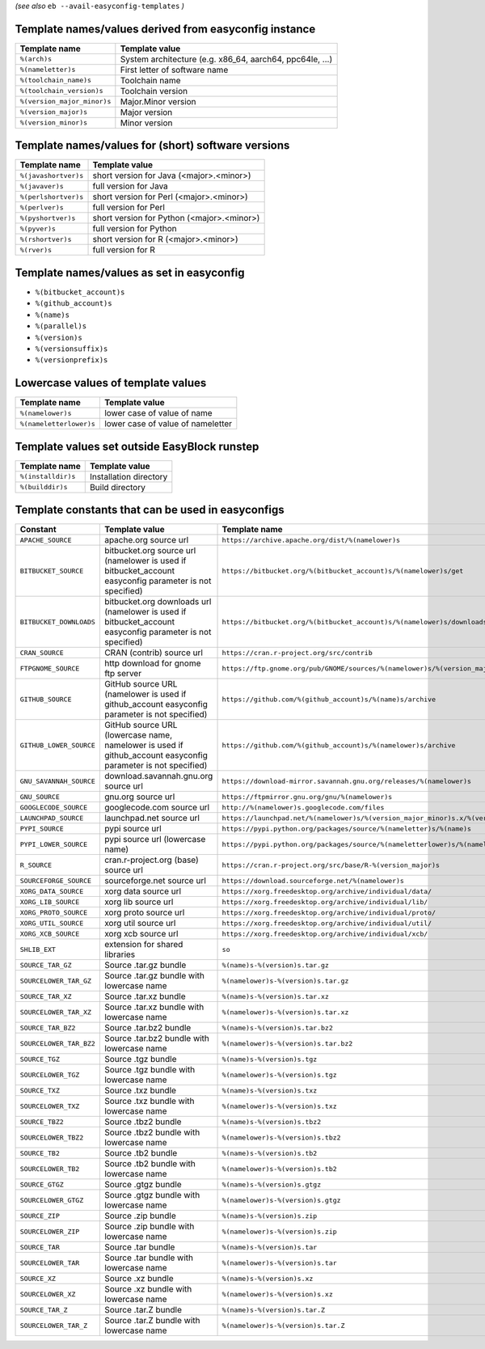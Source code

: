 .. _avail_easyconfig_templates:

*(see also* ``eb --avail-easyconfig-templates`` *)*

Template names/values derived from easyconfig instance
------------------------------------------------------

===========================    ========================================================
Template name                  Template value                                          
===========================    ========================================================
``%(arch)s``                   System architecture (e.g. x86_64, aarch64, ppc64le, ...)
``%(nameletter)s``             First letter of software name                           
``%(toolchain_name)s``         Toolchain name                                          
``%(toolchain_version)s``      Toolchain version                                       
``%(version_major_minor)s``    Major.Minor version                                     
``%(version_major)s``          Major version                                           
``%(version_minor)s``          Minor version                                           
===========================    ========================================================


Template names/values for (short) software versions
---------------------------------------------------

====================    ==========================================
Template name           Template value                            
====================    ==========================================
``%(javashortver)s``    short version for Java (<major>.<minor>)  
``%(javaver)s``         full version for Java                     
``%(perlshortver)s``    short version for Perl (<major>.<minor>)  
``%(perlver)s``         full version for Perl                     
``%(pyshortver)s``      short version for Python (<major>.<minor>)
``%(pyver)s``           full version for Python                   
``%(rshortver)s``       short version for R (<major>.<minor>)     
``%(rver)s``            full version for R                        
====================    ==========================================


Template names/values as set in easyconfig
------------------------------------------

* ``%(bitbucket_account)s``
* ``%(github_account)s``
* ``%(name)s``
* ``%(parallel)s``
* ``%(version)s``
* ``%(versionsuffix)s``
* ``%(versionprefix)s``

Lowercase values of template values
-----------------------------------

=======================    =================================
Template name              Template value                   
=======================    =================================
``%(namelower)s``          lower case of value of name      
``%(nameletterlower)s``    lower case of value of nameletter
=======================    =================================

Template values set outside EasyBlock runstep
---------------------------------------------

==================    ======================
Template name         Template value        
==================    ======================
``%(installdir)s``    Installation directory
``%(builddir)s``      Build directory       
==================    ======================

Template constants that can be used in easyconfigs
--------------------------------------------------

=======================    =============================================================================================================    ========================================================================================
Constant                   Template value                                                                                                   Template name                                                                           
=======================    =============================================================================================================    ========================================================================================
``APACHE_SOURCE``          apache.org source url                                                                                            ``https://archive.apache.org/dist/%(namelower)s``                                       
``BITBUCKET_SOURCE``       bitbucket.org source url (namelower is used if bitbucket_account easyconfig parameter is not specified)          ``https://bitbucket.org/%(bitbucket_account)s/%(namelower)s/get``                       
``BITBUCKET_DOWNLOADS``    bitbucket.org downloads url (namelower is used if bitbucket_account easyconfig parameter is not specified)       ``https://bitbucket.org/%(bitbucket_account)s/%(namelower)s/downloads``                 
``CRAN_SOURCE``            CRAN (contrib) source url                                                                                        ``https://cran.r-project.org/src/contrib``                                              
``FTPGNOME_SOURCE``        http download for gnome ftp server                                                                               ``https://ftp.gnome.org/pub/GNOME/sources/%(namelower)s/%(version_major_minor)s``       
``GITHUB_SOURCE``          GitHub source URL (namelower is used if github_account easyconfig parameter is not specified)                    ``https://github.com/%(github_account)s/%(name)s/archive``                              
``GITHUB_LOWER_SOURCE``    GitHub source URL (lowercase name, namelower is used if github_account easyconfig parameter is not specified)    ``https://github.com/%(github_account)s/%(namelower)s/archive``                         
``GNU_SAVANNAH_SOURCE``    download.savannah.gnu.org source url                                                                             ``https://download-mirror.savannah.gnu.org/releases/%(namelower)s``                     
``GNU_SOURCE``             gnu.org source url                                                                                               ``https://ftpmirror.gnu.org/gnu/%(namelower)s``                                         
``GOOGLECODE_SOURCE``      googlecode.com source url                                                                                        ``http://%(namelower)s.googlecode.com/files``                                           
``LAUNCHPAD_SOURCE``       launchpad.net source url                                                                                         ``https://launchpad.net/%(namelower)s/%(version_major_minor)s.x/%(version)s/+download/``
``PYPI_SOURCE``            pypi source url                                                                                                  ``https://pypi.python.org/packages/source/%(nameletter)s/%(name)s``                     
``PYPI_LOWER_SOURCE``      pypi source url (lowercase name)                                                                                 ``https://pypi.python.org/packages/source/%(nameletterlower)s/%(namelower)s``           
``R_SOURCE``               cran.r-project.org (base) source url                                                                             ``https://cran.r-project.org/src/base/R-%(version_major)s``                             
``SOURCEFORGE_SOURCE``     sourceforge.net source url                                                                                       ``https://download.sourceforge.net/%(namelower)s``                                      
``XORG_DATA_SOURCE``       xorg data source url                                                                                             ``https://xorg.freedesktop.org/archive/individual/data/``                               
``XORG_LIB_SOURCE``        xorg lib source url                                                                                              ``https://xorg.freedesktop.org/archive/individual/lib/``                                
``XORG_PROTO_SOURCE``      xorg proto source url                                                                                            ``https://xorg.freedesktop.org/archive/individual/proto/``                              
``XORG_UTIL_SOURCE``       xorg util source url                                                                                             ``https://xorg.freedesktop.org/archive/individual/util/``                               
``XORG_XCB_SOURCE``        xorg xcb source url                                                                                              ``https://xorg.freedesktop.org/archive/individual/xcb/``                                
``SHLIB_EXT``              extension for shared libraries                                                                                   ``so``                                                                                  
``SOURCE_TAR_GZ``          Source .tar.gz bundle                                                                                            ``%(name)s-%(version)s.tar.gz``                                                         
``SOURCELOWER_TAR_GZ``     Source .tar.gz bundle with lowercase name                                                                        ``%(namelower)s-%(version)s.tar.gz``                                                    
``SOURCE_TAR_XZ``          Source .tar.xz bundle                                                                                            ``%(name)s-%(version)s.tar.xz``                                                         
``SOURCELOWER_TAR_XZ``     Source .tar.xz bundle with lowercase name                                                                        ``%(namelower)s-%(version)s.tar.xz``                                                    
``SOURCE_TAR_BZ2``         Source .tar.bz2 bundle                                                                                           ``%(name)s-%(version)s.tar.bz2``                                                        
``SOURCELOWER_TAR_BZ2``    Source .tar.bz2 bundle with lowercase name                                                                       ``%(namelower)s-%(version)s.tar.bz2``                                                   
``SOURCE_TGZ``             Source .tgz bundle                                                                                               ``%(name)s-%(version)s.tgz``                                                            
``SOURCELOWER_TGZ``        Source .tgz bundle with lowercase name                                                                           ``%(namelower)s-%(version)s.tgz``                                                       
``SOURCE_TXZ``             Source .txz bundle                                                                                               ``%(name)s-%(version)s.txz``                                                            
``SOURCELOWER_TXZ``        Source .txz bundle with lowercase name                                                                           ``%(namelower)s-%(version)s.txz``                                                       
``SOURCE_TBZ2``            Source .tbz2 bundle                                                                                              ``%(name)s-%(version)s.tbz2``                                                           
``SOURCELOWER_TBZ2``       Source .tbz2 bundle with lowercase name                                                                          ``%(namelower)s-%(version)s.tbz2``                                                      
``SOURCE_TB2``             Source .tb2 bundle                                                                                               ``%(name)s-%(version)s.tb2``                                                            
``SOURCELOWER_TB2``        Source .tb2 bundle with lowercase name                                                                           ``%(namelower)s-%(version)s.tb2``                                                       
``SOURCE_GTGZ``            Source .gtgz bundle                                                                                              ``%(name)s-%(version)s.gtgz``                                                           
``SOURCELOWER_GTGZ``       Source .gtgz bundle with lowercase name                                                                          ``%(namelower)s-%(version)s.gtgz``                                                      
``SOURCE_ZIP``             Source .zip bundle                                                                                               ``%(name)s-%(version)s.zip``                                                            
``SOURCELOWER_ZIP``        Source .zip bundle with lowercase name                                                                           ``%(namelower)s-%(version)s.zip``                                                       
``SOURCE_TAR``             Source .tar bundle                                                                                               ``%(name)s-%(version)s.tar``                                                            
``SOURCELOWER_TAR``        Source .tar bundle with lowercase name                                                                           ``%(namelower)s-%(version)s.tar``                                                       
``SOURCE_XZ``              Source .xz bundle                                                                                                ``%(name)s-%(version)s.xz``                                                             
``SOURCELOWER_XZ``         Source .xz bundle with lowercase name                                                                            ``%(namelower)s-%(version)s.xz``                                                        
``SOURCE_TAR_Z``           Source .tar.Z bundle                                                                                             ``%(name)s-%(version)s.tar.Z``                                                          
``SOURCELOWER_TAR_Z``      Source .tar.Z bundle with lowercase name                                                                         ``%(namelower)s-%(version)s.tar.Z``                                                     
=======================    =============================================================================================================    ========================================================================================

